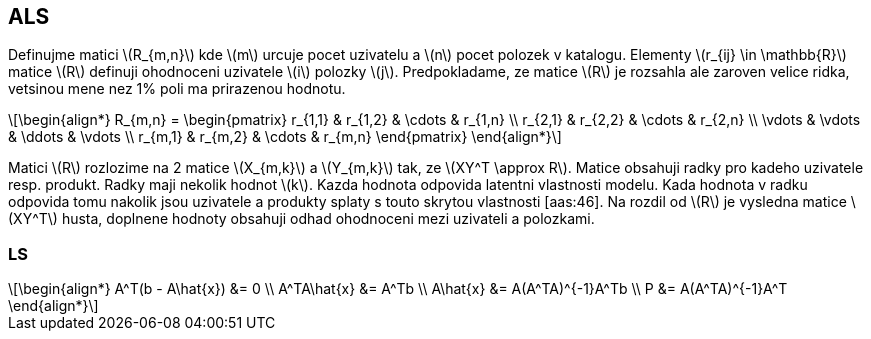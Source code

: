 :stem: latexmath

== ALS

Definujme matici stem:[R_{m,n}] kde stem:[m] urcuje pocet uzivatelu a stem:[n] pocet polozek v katalogu. Elementy stem:[r_{ij} \in \mathbb{R}] matice stem:[R] definuji ohodnoceni uzivatele stem:[i] polozky stem:[j]. Predpokladame, ze matice stem:[R] je rozsahla ale zaroven velice ridka, vetsinou mene nez 1% poli ma prirazenou hodnotu. 

[stem]
++++
\begin{align*}
R_{m,n} =
 \begin{pmatrix}
  r_{1,1} & r_{1,2} & \cdots & r_{1,n} \\
  r_{2,1} & r_{2,2} & \cdots & r_{2,n} \\
  \vdots  & \vdots  & \ddots & \vdots  \\
  r_{m,1} & r_{m,2} & \cdots & r_{m,n}
 \end{pmatrix}
\end{align*}
++++ 

Matici stem:[R] rozlozime na 2 matice stem:[X_{m,k}] a stem:[Y_{m,k}] tak, ze stem:[XY^T \approx R]. Matice obsahuji radky pro kadeho uzivatele resp. produkt. Radky maji nekolik hodnot stem:[k]. Kazda hodnota odpovida latentni vlastnosti modelu. Kada hodnota v radku odpovida tomu nakolik jsou uzivatele a produkty splaty s touto skrytou vlastnosti [aas:46]. Na rozdil od stem:[R] je vysledna matice stem:[XY^T] husta, doplnene hodnoty obsahuji odhad ohodnoceni mezi uzivateli a polozkami. 

=== LS

[stem]
++++
\begin{align*}
 A^T(b - A\hat{x}) &= 0 \\
 A^TA\hat{x} &= A^Tb  \\
 A\hat{x} &= A(A^TA)^{-1}A^Tb   \\
 P &= A(A^TA)^{-1}A^T 
\end{align*}
++++ 